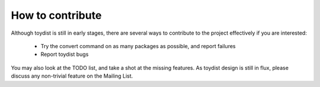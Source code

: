 How to contribute
=================

Although toydist is still in early stages, there are several ways to contribute
to the project effectively if you are interested:

    - Try the convert command on as many packages as possible, and report failures
    - Report toydist bugs

You may also look at the TODO list, and take a shot at the missing features. As
toydist design is still in flux, please discuss any non-trivial feature on the
Mailing List.
